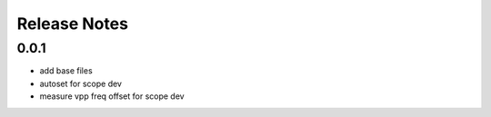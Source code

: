 Release Notes
=============

0.0.1
-----
- add base files
- autoset for scope dev
- measure vpp freq offset for scope dev